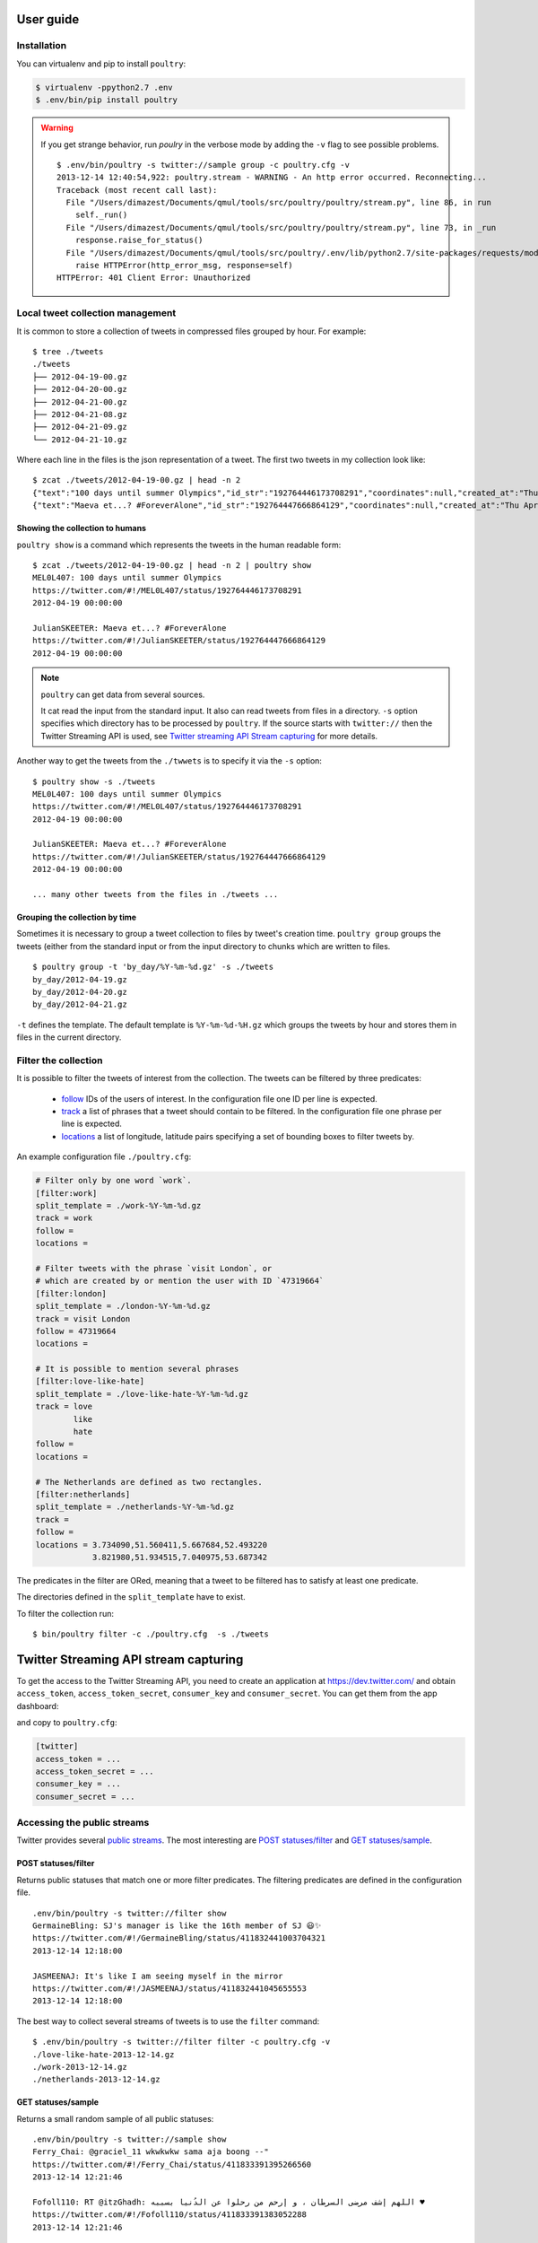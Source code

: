 User guide
===========

Installation
------------

You can virtualenv and pip to install ``poultry``:

.. code-block:: bash

    $ virtualenv -ppython2.7 .env
    $ .env/bin/pip install poultry

.. warning::

    If you get strange behavior, run `poulry` in the verbose mode by
    adding the ``-v`` flag to see possible problems.

    ::

        $ .env/bin/poultry -s twitter://sample group -c poultry.cfg -v
        2013-12-14 12:40:54,922: poultry.stream - WARNING - An http error occurred. Reconnecting...
        Traceback (most recent call last):
          File "/Users/dimazest/Documents/qmul/tools/src/poultry/poultry/stream.py", line 86, in run
            self._run()
          File "/Users/dimazest/Documents/qmul/tools/src/poultry/poultry/stream.py", line 73, in _run
            response.raise_for_status()
          File "/Users/dimazest/Documents/qmul/tools/src/poultry/.env/lib/python2.7/site-packages/requests/models.py", line 765, in raise_for_status
            raise HTTPError(http_error_msg, response=self)
        HTTPError: 401 Client Error: Unauthorized

Local tweet collection management
---------------------------------

It is common to store a collection of tweets in compressed files
grouped by hour. For example::

    $ tree ./tweets
    ./tweets
    ├── 2012-04-19-00.gz
    ├── 2012-04-20-00.gz
    ├── 2012-04-21-00.gz
    ├── 2012-04-21-08.gz
    ├── 2012-04-21-09.gz
    └── 2012-04-21-10.gz

Where each line in the files is the json representation of a
tweet. The first two tweets in my collection look like::

    $ zcat ./tweets/2012-04-19-00.gz | head -n 2
    {"text":"100 days until summer Olympics","id_str":"192764446173708291","coordinates":null,"created_at":"Thu Apr 19 00:00:00 +0000 2012","in_reply_to_status_id_str":null,"favorited":false,"source":"web","in_reply_to_user_id_str":null,"entities":{"urls":[],"user_mentions":[],"hashtags":[]},"contributors":null,"place":null,"in_reply_to_screen_name":null,"in_reply_to_status_id":null,"geo":null,"user":{"is_translator":false,"statuses_count":861,"time_zone":"Quito","profile_background_color":"db4c39","id_str":"395132292","follow_request_sent":null,"verified":false,"profile_background_tile":true,"created_at":"Fri Oct 21 05:40:09 +0000 2011","profile_sidebar_fill_color":"48dbaa","default_profile_image":false,"notifications":null,"friends_count":128,"url":null,"description":"","favourites_count":0,"profile_sidebar_border_color":"e2e83f","followers_count":114,"profile_image_url":"http:\/\/a0.twimg.com\/profile_images\/1807429969\/Spring_2012_009_WarmingFilter_1_normal.jpg","screen_name":"MEL0L407","profile_use_background_image":true,"profile_background_image_url_https":"https:\/\/si0.twimg.com\/profile_background_images\/500309685\/056.JPG","location":"Floridaa","contributors_enabled":false,"lang":"en","geo_enabled":false,"profile_text_color":"0a090a","protected":false,"profile_image_url_https":"https:\/\/si0.twimg.com\/profile_images\/1807429969\/Spring_2012_009_WarmingFilter_1_normal.jpg","listed_count":0,"profile_background_image_url":"http:\/\/a0.twimg.com\/profile_background_images\/500309685\/056.JPG","name":"Melissa Townsend","profile_link_color":"7a0c41","id":395132292,"default_profile":false,"show_all_inline_media":false,"following":null,"utc_offset":-18000},"retweeted":false,"id":192764446173708291,"retweet_count":0,"in_reply_to_user_id":null,"truncated":false}
    {"text":"Maeva et...? #ForeverAlone","id_str":"192764447666864129","coordinates":null,"created_at":"Thu Apr 19 00:00:00 +0000 2012","in_reply_to_status_id_str":null,"favorited":false,"source":"web","in_reply_to_user_id_str":null,"entities":{"urls":[],"user_mentions":[],"hashtags":[{"text":"ForeverAlone","indices":[13,26]}]},"contributors":null,"place":{"bounding_box":{"type":"Polygon","coordinates":[[[2.3894531,48.8832118],[2.4279991,48.8832118],[2.4279991,48.9180446],[2.3894531,48.9180446]]]},"place_type":"city","country":"France","url":"http:\/\/api.twitter.com\/1\/geo\/id\/35d2c646704fa4a1.json","country_code":"FR","attributes":{},"full_name":"Pantin, Seine-Saint-Denis","name":"Pantin","id":"35d2c646704fa4a1"},"in_reply_to_screen_name":null,"in_reply_to_status_id":null,"geo":null,"user":{"is_translator":false,"statuses_count":25433,"time_zone":"Paris","profile_background_color":"C0DEED","id_str":"379912464","follow_request_sent":null,"verified":false,"profile_background_tile":true,"created_at":"Sun Sep 25 19:26:25 +0000 2011","profile_sidebar_fill_color":"DDEEF6","default_profile_image":false,"notifications":null,"friends_count":179,"url":null,"description":"Tu m'as pas encore follow ? #RickRossSurToi !  \r\nMake people laugh, nigga that's my motto\r\n#TeamCuisseDodue #TeamSkinnyNigga","favourites_count":22,"profile_sidebar_border_color":"C0DEED","followers_count":236,"profile_image_url":"http:\/\/a0.twimg.com\/profile_images\/1839059455\/IMG-20120218-00089_normal.jpg","screen_name":"JulianSKEETER","profile_use_background_image":true,"profile_background_image_url_https":"https:\/\/si0.twimg.com\/profile_background_images\/528094149\/Women-Ruined-My-life-shirt.jpg","location":"Rack city","contributors_enabled":false,"lang":"fr","geo_enabled":true,"profile_text_color":"333333","protected":false,"profile_image_url_https":"https:\/\/si0.twimg.com\/profile_images\/1839059455\/IMG-20120218-00089_normal.jpg","listed_count":1,"profile_background_image_url":"http:\/\/a0.twimg.com\/profile_background_images\/528094149\/Women-Ruined-My-life-shirt.jpg","name":"Julian Freemann","profile_link_color":"0084B4","id":379912464,"default_profile":false,"show_all_inline_media":false,"following":null,"utc_offset":3600},"retweeted":false,"id":192764447666864129,"retweet_count":0,"in_reply_to_user_id":null,"truncated":false}

Showing the collection to humans
~~~~~~~~~~~~~~~~~~~~~~~~~~~~~~~~

``poultry show`` is a command which represents the tweets in the human
readable form::

    $ zcat ./tweets/2012-04-19-00.gz | head -n 2 | poultry show
    MEL0L407: 100 days until summer Olympics
    https://twitter.com/#!/MEL0L407/status/192764446173708291
    2012-04-19 00:00:00

    JulianSKEETER: Maeva et...? #ForeverAlone
    https://twitter.com/#!/JulianSKEETER/status/192764447666864129
    2012-04-19 00:00:00

.. note:: ``poultry`` can get data from several sources.

    It cat read the input from the standard input. It also can read tweets from
    files in a directory. ``-s`` option specifies which directory has to be
    processed by ``poultry``. If the source starts with ``twitter://`` then the
    Twitter Streaming API is used, see `Twitter streaming API Stream capturing`_
    for more details.

Another way to get the tweets from the ``./twwets`` is to specify it via the
``-s`` option::

    $ poultry show -s ./tweets
    MEL0L407: 100 days until summer Olympics
    https://twitter.com/#!/MEL0L407/status/192764446173708291
    2012-04-19 00:00:00

    JulianSKEETER: Maeva et...? #ForeverAlone
    https://twitter.com/#!/JulianSKEETER/status/192764447666864129
    2012-04-19 00:00:00

    ... many other tweets from the files in ./tweets ...

Grouping the collection by time
~~~~~~~~~~~~~~~~~~~~~~~~~~~~~~~~

Sometimes it is necessary to group a tweet collection to files by
tweet's creation time. ``poultry group`` groups the tweets (either from
the standard input or from the input directory to chunks which are written to files.

::

    $ poultry group -t 'by_day/%Y-%m-%d.gz' -s ./tweets
    by_day/2012-04-19.gz
    by_day/2012-04-20.gz
    by_day/2012-04-21.gz

``-t`` defines the template. The default template is
``%Y-%m-%d-%H.gz`` which groups the tweets by hour and stores them in
files in the current directory.

Filter the collection
---------------------

It is possible to filter the tweets of interest from the
collection. The tweets can be filtered by three predicates:

  * `follow
    <https://dev.twitter.com/docs/streaming-apis/parameters#follow>`_
    IDs of the users of interest. In the configuration file one ID per line is expected.
  * `track
    <https://dev.twitter.com/docs/streaming-apis/parameters#track>`_
    a list of phrases that a tweet should contain to be filtered. In
    the configuration file one phrase per line is expected.
  * `locations
    <https://dev.twitter.com/docs/streaming-apis/parameters#locations>`_
    a list of longitude, latitude pairs specifying a set of bounding
    boxes to filter tweets by.

An example configuration file ``./poultry.cfg``:

.. code-block:: ini

    # Filter only by one word `work`.
    [filter:work]
    split_template = ./work-%Y-%m-%d.gz
    track = work
    follow =
    locations =

    # Filter tweets with the phrase `visit London`, or
    # which are created by or mention the user with ID `47319664`
    [filter:london]
    split_template = ./london-%Y-%m-%d.gz
    track = visit London
    follow = 47319664
    locations =

    # It is possible to mention several phrases
    [filter:love-like-hate]
    split_template = ./love-like-hate-%Y-%m-%d.gz
    track = love
            like
            hate
    follow =
    locations =

    # The Netherlands are defined as two rectangles.
    [filter:netherlands]
    split_template = ./netherlands-%Y-%m-%d.gz
    track =
    follow =
    locations = 3.734090,51.560411,5.667684,52.493220
                3.821980,51.934515,7.040975,53.687342

The predicates in the filter are ORed, meaning that a tweet to be
filtered has to satisfy at least one predicate.

The directories defined in the ``split_template`` have to exist.

To filter the collection run:

::

    $ bin/poultry filter -c ./poultry.cfg  -s ./tweets

Twitter Streaming API stream capturing
======================================

To get the access to the Twitter Streaming API, you need to create an
application at https://dev.twitter.com/ and obtain ``access_token``,
``access_token_secret``, ``consumer_key`` and ``consumer_secret``. You can get
them from the app dashboard:

.. image:: twitter_app.png
    :width: 100%


and copy to  ``poultry.cfg``:

.. code-block:: ini

    [twitter]
    access_token = ...
    access_token_secret = ...
    consumer_key = ...
    consumer_secret = ...

Accessing the public streams
----------------------------

Twitter provides several `public streams`__. The most interesting are `POST statuses/filter`__ and `GET statuses/sample`__.

__ https://dev.twitter.com/docs/streaming-apis/streams/public
__ https://dev.twitter.com/docs/api/1.1/post/statuses/filter
__ https://dev.twitter.com/docs/api/1.1/get/statuses/sample

POST statuses/filter
~~~~~~~~~~~~~~~~~~~~

Returns public statuses that match one or more filter predicates. The filtering
predicates are defined in the configuration file.

::

    .env/bin/poultry -s twitter://filter show
    GermaineBling: SJ's manager is like the 16th member of SJ 😃✨
    https://twitter.com/#!/GermaineBling/status/411832441003704321
    2013-12-14 12:18:00

    JASMEENAJ: It's like I am seeing myself in the mirror
    https://twitter.com/#!/JASMEENAJ/status/411832441045655553
    2013-12-14 12:18:00

The best way to collect several streams of tweets is to use the ``filter`` command::

    $ .env/bin/poultry -s twitter://filter filter -c poultry.cfg -v
    ./love-like-hate-2013-12-14.gz
    ./work-2013-12-14.gz
    ./netherlands-2013-12-14.gz

GET statuses/sample
~~~~~~~~~~~~~~~~~~~

Returns a small random sample of all public statuses::

    .env/bin/poultry -s twitter://sample show
    Ferry_Chai: @graciel_11 wkwkwkw sama aja boong --"
    https://twitter.com/#!/Ferry_Chai/status/411833391395266560
    2013-12-14 12:21:46

    Fofoll110: RT @itzGhadh: اللهم إشف مرضى السرطان ، و إرحم من رحلوا عن الدُنيا بسببه ♥
    https://twitter.com/#!/Fofoll110/status/411833391383052288
    2013-12-14 12:21:46

The best way to capture a sample of tweets is to use the ``group`` command::

    $ .env/bin/poultry -s twitter://sample group -c poultry.cfg
    2013-12-14-11.gz
    2013-12-14-12.gz
    2013-12-14-13.gz
